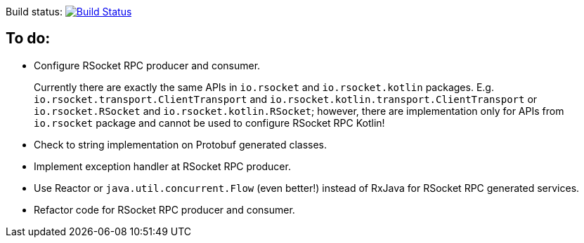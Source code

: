Build status: image:https://travis-ci.org/kamilduda/spring-boot-rsocket-spike.svg?branch=master["Build Status", link="https://travis-ci.org/kamilduda/spring-boot-rsocket-spike"]

== To do:

* Configure RSocket RPC producer and consumer.
+
Currently there are exactly the same APIs in `io.rsocket` and `io.rsocket.kotlin` packages.
E.g. `io.rsocket.transport.ClientTransport` and `io.rsocket.kotlin.transport.ClientTransport` or `io.rsocket.RSocket` and `io.rsocket.kotlin.RSocket`; however, there are implementation only for APIs from `io.rsocket` package and cannot be used to configure RSocket RPC Kotlin!

* Check to string implementation on Protobuf generated classes.
* Implement exception handler at RSocket RPC producer.
* Use Reactor or `java.util.concurrent.Flow` (even better!) instead of RxJava for RSocket RPC generated services.
* Refactor code for RSocket RPC producer and consumer.
